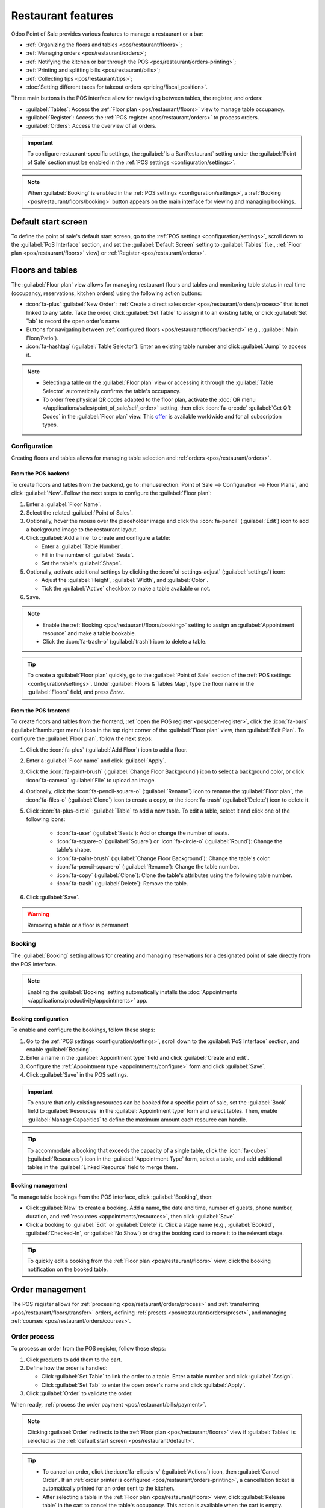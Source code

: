 ===================
Restaurant features
===================

Odoo Point of Sale provides various features to manage a restaurant or a bar:

- :ref:`Organizing the floors and tables <pos/restaurant/floors>`;
- :ref:`Managing orders <pos/restaurant/orders>`;
- :ref:`Notifying the kitchen or bar through the POS <pos/restaurant/orders-printing>`;
- :ref:`Printing and splitting bills <pos/restaurant/bills>`;
- :ref:`Collecting tips <pos/restaurant/tips>`;
- :doc:`Setting different taxes for takeout orders <pricing/fiscal_position>`.

Three main buttons in the POS interface allow for navigating between tables, the register, and
orders:

- :guilabel:`Tables`: Access the :ref:`Floor plan <pos/restaurant/floors>` view to manage table
  occupancy.
- :guilabel:`Register`: Access the :ref:`POS register <pos/restaurant/orders>` to process orders.
- :guilabel:`Orders`: Access the overview of all orders.

.. important::
   To configure restaurant-specific settings, the :guilabel:`Is a Bar/Restaurant` setting under the
   :guilabel:`Point of Sale` section must be enabled in the :ref:`POS settings
   <configuration/settings>`.

.. note::
   When :guilabel:`Booking` is enabled in the :ref:`POS settings <configuration/settings>`, a
   :ref:`Booking <pos/restaurant/floors/booking>` button appears on the main interface for viewing
   and managing bookings.

.. _pos/restaurant/default:

Default start screen
====================

To define the point of sale's default start screen, go to the :ref:`POS settings
<configuration/settings>`, scroll down to the :guilabel:`PoS Interface` section, and set the
:guilabel:`Default Screen` setting to :guilabel:`Tables` (i.e., :ref:`Floor plan
<pos/restaurant/floors>` view) or :ref:`Register <pos/restaurant/orders>`.

.. _pos/restaurant/floors:

Floors and tables
=================

The :guilabel:`Floor plan` view allows for managing restaurant floors and tables and monitoring
table status in real time (occupancy, reservations, kitchen orders) using the following action
buttons:

- :icon:`fa-plus` :guilabel:`New Order`: :ref:`Create a direct sales order
  <pos/restaurant/orders/process>` that is not linked to any table. Take the order, click
  :guilabel:`Set Table` to assign it to an existing table, or click :guilabel:`Set Tab` to
  record the open order's name.
- Buttons for navigating between :ref:`configured floors <pos/restaurant/floors/backend>`
  (e.g., :guilabel:`Main Floor/Patio`).
- :icon:`fa-hashtag` (:guilabel:`Table Selector`): Enter an existing table number and click
  :guilabel:`Jump` to access it.

.. note::
   - Selecting a table on the :guilabel:`Floor plan` view or accessing it through the
     :guilabel:`Table Selector` automatically confirms the table's occupancy.
   - To order free physical QR codes adapted to the floor plan, activate the :doc:`QR menu
     </applications/sales/point_of_sale/self_order>` setting, then click  :icon:`fa-qrcode`
     :guilabel:`Get QR Codes` in the :guilabel:`Floor plan` view. This `offer
     <https://www.odoo.com/app/point-of-sale-restaurant-qr-code>`_ is available worldwide and for
     all subscription types.

.. example::
   .. image:: restaurant/plan-understand.png
      :alt: example of a floor plan view with visual keys to understand it.
      :scale: 90 %

   - Table 101: The table is currently available but booked for 15:00.
   - Table 102: The table is booked, and an order is sent to the kitchen.
   - Table 103: The 12:00 table is running late.
   - Table 104: The table has a pending order.
   - Table 105: The table is available.

Configuration
-------------

Creating floors and tables allows for managing table selection and :ref:`orders
<pos/restaurant/orders>`.

.. _pos/restaurant/floors/backend:

From the POS backend
~~~~~~~~~~~~~~~~~~~~

To create floors and tables from the backend, go to :menuselection:`Point of Sale --> Configuration
--> Floor Plans`, and click :guilabel:`New`. Follow the next steps to configure the :guilabel:`Floor
plan`:

#. Enter a :guilabel:`Floor Name`.
#. Select the related :guilabel:`Point of Sales`.
#. Optionally, hover the mouse over the placeholder image and click the :icon:`fa-pencil`
   (:guilabel:`Edit`) icon to add a background image to the restaurant layout.
#. Click :guilabel:`Add a line` to create and configure a table:

   - Enter a :guilabel:`Table Number`.
   - Fill in the number of :guilabel:`Seats`.
   - Set the table's :guilabel:`Shape`.
#. Optionally, activate additional settings by clicking the :icon:`oi-settings-adjust`
   (:guilabel:`settings`) icon:

   - Adjust the :guilabel:`Height`, :guilabel:`Width`, and :guilabel:`Color`.
   - Tick the :guilabel:`Active` checkbox to make a table available or not.
#. Save.

.. note::
   - Enable the :ref:`Booking <pos/restaurant/floors/booking>` setting to assign an
     :guilabel:`Appointment resource` and make a table bookable.
   - Click the :icon:`fa-trash-o` (:guilabel:`trash`) icon to delete a table.

.. tip::
   To create a :guilabel:`Floor plan` quickly, go to the :guilabel:`Point of Sale` section of the
   :ref:`POS settings <configuration/settings>`. Under :guilabel:`Floors & Tables Map`, type the
   floor name in the :guilabel:`Floors` field, and press `Enter`.

.. _pos/restaurant/floors/frontend:

From the POS frontend
~~~~~~~~~~~~~~~~~~~~~

To create floors and tables from the frontend, :ref:`open the POS register <pos/open-register>`,
click the :icon:`fa-bars` (:guilabel:`hamburger menu`) icon in the top right corner of the
:guilabel:`Floor plan` view, then :guilabel:`Edit Plan`. To configure the :guilabel:`Floor plan`,
follow the next steps:

#. Click the :icon:`fa-plus` (:guilabel:`Add Floor`) icon to add a floor.
#. Enter a :guilabel:`Floor name` and click :guilabel:`Apply`.
#. Click the :icon:`fa-paint-brush` (:guilabel:`Change Floor Background`) icon to select a
   background color, or click :icon:`fa-camera` :guilabel:`File` to upload an image.
#. Optionally, click the :icon:`fa-pencil-square-o` (:guilabel:`Rename`) icon to rename the
   :guilabel:`Floor plan`, the :icon:`fa-files-o` (:guilabel:`Clone`) icon to create a copy, or
   the :icon:`fa-trash` (:guilabel:`Delete`) icon to delete it.
#. Click :icon:`fa-plus-circle` :guilabel:`Table` to add a new table. To edit a table, select it
   and click one of the following icons:

      - :icon:`fa-user` (:guilabel:`Seats`): Add or change the number of seats.
      - :icon:`fa-square-o` (:guilabel:`Square`) or :icon:`fa-circle-o` (:guilabel:`Round`): Change
        the table's shape.
      - :icon:`fa-paint-brush` (:guilabel:`Change Floor Background`): Change the table's color.
      - :icon:`fa-pencil-square-o` (:guilabel:`Rename`): Change the table number.
      - :icon:`fa-copy` (:guilabel:`Clone`): Clone the table's attributes using the following table
        number.
      - :icon:`fa-trash` (:guilabel:`Delete`): Remove the table.
#. Click :guilabel:`Save`.

.. warning::
   Removing a table or a floor is permanent.

.. _pos/restaurant/floors/booking:

Booking
-------

The :guilabel:`Booking` setting allows for creating and managing reservations for a designated
point of sale directly from the POS interface.

.. note::
   Enabling the :guilabel:`Booking` setting automatically installs the :doc:`Appointments
   </applications/productivity/appointments>` app.

.. _pos/restaurant/floors/booking/configuration:

Booking configuration
~~~~~~~~~~~~~~~~~~~~~

To enable and configure the bookings, follow these steps:

#. Go to the :ref:`POS settings <configuration/settings>`, scroll down to the :guilabel:`PoS
   Interface` section, and enable :guilabel:`Booking`.
#. Enter a name in the :guilabel:`Appointment type` field and click :guilabel:`Create and edit`.
#. Configure the :ref:`Appointment type <appointments/configure>` form and click :guilabel:`Save`.
#. Click :guilabel:`Save` in the POS settings.

.. important::
   To ensure that only existing resources can be booked for a specific point of sale, set the
   :guilabel:`Book` field to :guilabel:`Resources` in the :guilabel:`Appointment type` form and
   select tables. Then, enable :guilabel:`Manage Capacities` to define the maximum amount each
   resource can handle.

.. tip::
   To accommodate a booking that exceeds the capacity of a single table, click the
   :icon:`fa-cubes` (:guilabel:`Resources`) icon in the :guilabel:`Appointment Type` form, select
   a table, and add additional tables in the :guilabel:`Linked Resource` field to merge them.

.. seealso::
   :doc:`/applications/productivity/appointments`

.. _pos/restaurant/floors/booking/management:

Booking management
~~~~~~~~~~~~~~~~~~

To manage table bookings from the POS interface, click :guilabel:`Booking`, then:

- Click :guilabel:`New` to create a booking. Add a name, the date and time, number of guests, phone
  number, duration, and :ref:`resources <appointments/resources>`, then click :guilabel:`Save`.
- Click a booking to :guilabel:`Edit` or :guilabel:`Delete` it. Click a stage name (e.g.,
  :guilabel:`Booked`, :guilabel:`Checked-In`, or :guilabel:`No Show`) or drag the booking card to
  move it to the relevant stage.

.. tip::
   To quickly edit a booking from the :ref:`Floor plan <pos/restaurant/floors>` view, click the
   booking notification on the booked table.

.. _pos/restaurant/orders:

Order management
================

The POS register allows for :ref:`processing <pos/restaurant/orders/process>` and :ref:`transferring
<pos/restaurant/floors/transfer>` orders, defining :ref:`presets <pos/restaurant/orders/preset>`,
and managing :ref:`courses <pos/restaurant/orders/courses>`.

.. _pos/restaurant/orders/process:

Order process
-------------

To process an order from the POS register, follow these steps:

#. Click products to add them to the cart.
#. Define how the order is handled:

   - Click :guilabel:`Set Table` to link the order to a table. Enter a table number and click
     :guilabel:`Assign`.
   - Click :guilabel:`Set Tab` to enter the open order's name and click :guilabel:`Apply`.
#. Click :guilabel:`Order` to validate the order.

When ready, :ref:`process the order payment <pos/restaurant/bills/payment>`.

.. note::
   Clicking :guilabel:`Order` redirects to the :ref:`Floor plan <pos/restaurant/floors>` view if
   :guilabel:`Tables` is selected as the :ref:`default start screen <pos/restaurant/default>`.

.. tip::
   - To cancel an order, click the :icon:`fa-ellipsis-v` (:guilabel:`Actions`) icon, then
     :guilabel:`Cancel Order`. If an :ref:`order printer is configured
     <pos/restaurant/orders-printing>`, a cancellation ticket is automatically printed for an
     order sent to the kitchen.
   - After selecting a table in the :ref:`Floor plan <pos/restaurant/floors>` view, click
     :guilabel:`Release table` in the cart to cancel the table's occupancy. This action is
     available when the cart is empty.
   - :ref:`Configure a printer <pos/restaurant/orders-printing>` to send an order to the kitchen
     printer when clicking :guilabel:`Order`.

.. _pos/restaurant/floors/transfer:

Order transfer
--------------

To transfer an order to another table from the :ref:`POS register <pos/restaurant/orders>`, click
the :icon:`fa-ellipsis-v` (:guilabel:`Actions`) icon, then :guilabel:`Transfer/Merge`, and choose
the target table in the :ref:`Floor plan <pos/restaurant/floors>` view:

   - Select an available table to transfer customers and their orders.
   - Select an occupied table to merge customers and their orders.

.. _pos/restaurant/orders/preset:

Presets
-------

Presets are used to apply preconfigured settings to orders and determine whether an order is for
:guilabel:`Dine In`, :guilabel:`Takeout`, or :guilabel:`Delivery`. They also control whether
customer contact information is required and apply capacity limits based on opening hours and order
quantity.

To use preconfigured presets, go to the :ref:`POS settings <configuration/settings>` and
enable the :guilabel:`Take out / Delivery / Members` setting under the :guilabel:`Point of Sale`
section. Set the :guilabel:`Default` field to the preferred preset, then save. From the
:ref:`register <pos/restaurant/orders>`, select the relevant preset, and :ref:`process the order
<pos/restaurant/orders/process>`:

- :guilabel:`Dine In`: Assign a :ref:`table or open a tab <pos/restaurant/orders/process>`.
- :guilabel:`Takeout`: Enter the order's name and click :guilabel:`Apply`, then select a date
  and a time slot.
- :guilabel:`Delivery`: Select an existing customer, or click :guilabel:`Create` to add one. Then,
  select a time slot.

.. tip::
   Click the preset button to switch to another one.

.. seealso::
   - :doc:`/applications/sales/point_of_sale/preparation`
   - :doc:`/applications/sales/point_of_sale/online_food_delivery`

.. _pos/restaurant/orders/courses:

Courses
-------

The :guilabel:`Course` button allows for splitting orders into multiple courses, sending each course
to the kitchen sequentially.

To split an order into courses from the :ref:`register <pos/restaurant/orders>`, click
:guilabel:`Course` and add products. Repeat the action as many times as needed, then click
:guilabel:`Order` to send the order to the kitchen, which also fires the first course.

When ready for the second course, retrieve the order from the :ref:`Floor plan
<pos/restaurant/floors>` view or the :guilabel:`Orders` overview, and click :guilabel:`Fire Course
2`. Repeat the action as many times as needed.

.. tip::
   - Alternatively, click :guilabel:`Course` as often as needed to display the desired number of
     courses in the cart. Then, click each course, add products, and click :guilabel:`Order`.
   - To transfer a product or an entire course into another course, select it in the cart, click
     the :icon:`fa-ellipsis-v` (:guilabel:`Actions`) icon, then :icon:`fa-arrow-down`
     :guilabel:`Transfer course`, and select the preferred course.

.. _pos/restaurant/orders-printing:

Order printing
==============

To enable sending orders to a kitchen or a bar printer, :doc:`connect a printer
<configuration/epos_printers>` to Odoo, go to the :ref:`POS settings <configuration/settings>`, and
follow these steps:

#. Scroll down to the :guilabel:`Preparation` section and enable the :guilabel:`Preparation
   Printers` setting.
#. Type the printer's name in the :guilabel:`Printers` field and click :guilabel:`Create and edit`.
#. On the printer setup form, select the :guilabel:`Printer Type`:

   - If the printer is connected to an :doc:`IoT system </applications/general/iot>`, select
     :guilabel:`Use a printer connected to the IoT`, and choose the relevant :doc:`device
     </applications/general/iot/devices/printer>`. This process requires the IoT app and an IoT
     system.
   - If using an :doc:`Epson printer that does not require an IoT system connection
     <configuration/epos_printers>`, select :guilabel:`Use an Epson printer` and enter the
     :guilabel:`Epson Printer IP Address`.
#. Define the product categories to be printed by clicking :guilabel:`Add a line` in the
   :guilabel:`Printed Product Categories` field and selecting the preferred category from the
   popover.
#. Click :guilabel:`Save`.
#. In the :ref:`POS settings <configuration/settings>`, click :guilabel:`Save`.

The printer is then connected to the point of sale and can print kitchen orders and order receipts.

.. note::
   - Printing kitchen orders requires assigning a :guilabel:`PoS Product Category`.
   - To create a :guilabel:`Printed Product Category` on the :guilabel:`Add: Printed Product
     Categories` popover, click :guilabel:`New`. Enter a name, select a :guilabel:`Parent Category`,
     choose a :guilabel:`Color`, click the :icon:`fa-pencil` (:guilabel:`Edit`) icon to add an
     image, determine the product availability, then click :guilabel:`Save & Close`.

.. tip::
   - To access all preparation printers from the :ref:`POS settings <configuration/settings>`,
     scroll down to the :guilabel:`Preparation` section and click :icon:`oi-arrow-right`
     :guilabel:`Printers`. Alternatively, go to :menuselection:`Point of Sale --> Orders -->
     Preparations Printers`.
   - After :ref:`processing an order <pos/restaurant/orders/process>`, click the :icon:`fa-cutlery`
     (:guilabel:`order`) icon in the :ref:`POS register <pos/restaurant/orders>` next to
     :guilabel:`Payment` to reprint a duplicate of the last kitchen order.

.. seealso::
   - :doc:`Connect an IoT system to a POS <configuration/pos_iot>`
   - :doc:`/applications/general/iot/devices/printer`
   - :doc:`/applications/general/iot/connect`
   - :doc:`/applications/sales/point_of_sale/preparation`

.. _pos/restaurant/bills:

Bills and payment
=================

.. _pos/restaurant/bills/splitting:

Bill splitting
--------------

To allow bill splitting, go to :menuselection:`Point of Sale --> Configuration --> Settings`, and
enable :guilabel:`Allow Bill Splitting` under the :guilabel:`Point of Sale` section.

To split a bill from the :ref:`POS register <pos/restaurant/orders>`, follow these steps:

#. Click the :icon:`fa-ellipsis-v` (:guilabel:`Actions`) icon, then :guilabel:`Split`.
#. Select at least one product and perform one of the following actions:

   - :guilabel:`Payment`: Process the direct payment for the selected product(s).
   - :guilabel:`Split Order`: Create a sub-order.
   - :guilabel:`Transfer`: Transfer one or all products to another table.
#. Process the :ref:`payment <pos/restaurant/bills/payment>`.
#. Click :icon:`fa-chevron-right` :guilabel:`Continue` and repeat the process for each guest.

.. note::
   Splitting a bill requires ordering at least two products and creates a sub-order, which must
   be paid before returning to the main order.

.. _pos/restaurant/bills/payment:

Order payment
-------------

To proceed with the order payment from the :ref:`POS register <pos/restaurant/orders>`, follow
these steps:

#. Click :guilabel:`Payment`.
#. Select a :doc:`payment method <payment_methods>`.
#. Optionally, select a customer and send an invoice to them:

   - Click :icon:`fa-user` :guilabel:`Customer` to select or create a customer account.
   - Enable :icon:`fa-file-text-o` :guilabel:`Invoice` to allow sending an invoice to the
     customer.
#. Click :guilabel:`Validate`.

.. _pos/restaurant/bills/printing:

Receipt printing
----------------

To allow receipt printing, go to :menuselection:`Point of Sale --> Configuration --> Settings`, and
enable :guilabel:`Early Receipt Printing` under the :guilabel:`Point of Sale` section.

After a successful :ref:`order payment <pos/restaurant/bills/payment>`, click :icon:`fa-print`
:guilabel:`Print Full Receipt` to generate and print a bill.

.. important::
   If a printer is :doc:`configured and linked <configuration/epos_printers>` to a point of sale,
   the receipt is automatically printed upon payment confirmation.

.. seealso::
   :doc:`/applications/sales/point_of_sale/receipts_invoices`

.. _pos/restaurant/tips:

Tips
====

Configuration
-------------

To allow tipping in a POS, go to the :ref:`POS settings <configuration/settings>`, scroll down to
the :guilabel:`Payment` section, enable :guilabel:`Tips`, and click :guilabel:`Save`.

.. important::
   - The :guilabel:`Add tip after payment` setting only works for a POS in the United States
     of America with an :doc:`Adyen <payment_methods/terminals/adyen>` or a :doc:`Stripe
     <payment_methods/terminals/stripe>` :ref:`payment terminal <pos/terminals/configuration>`.
   - The :guilabel:`Add tip through payment terminal (Adyen)` setting only works with an
     :ref:`Adyen <adyen/tips>` terminal.

.. note::
   - Saving the :guilabel:`Tips` setting automatically fills the :guilabel:`Tip product` field
     with the preconfigured :guilabel:`[TIPS] Tips` product, which is only used for tips. When
     selecting another product in the :guilabel:`Tip product` field, the chosen product is no
     longer available on the :ref:`POS register <pos/restaurant/orders>`.
   - Choose only one tip product per POS.

.. _pos/restaurant/tips/add-tips:

Tip and payment
---------------

To process a tip during :ref:`payment <pos/restaurant/bills/payment>`, follow these steps:

#. Click :icon:`fa-heart` :guilabel:`Tip`, add the amount, then click :guilabel:`Ok`.
#. Select a :doc:`payment method <payment_methods>` for the order and the tip.
#. Click :guilabel:`Validate`.

.. tip::
   If the order and the tip are paid using different payment methods, select a :doc:`payment method
   <payment_methods>` for the order first. Then, select a payment method for the tip, click
   :icon:`fa-heart` :guilabel:`Tip`, add the tip amount, and click :guilabel:`Ok`.
   Finally, :guilabel:`Validate` the payment.

Tip after payment (US only)
---------------------------

To allow tipping after payment for a POS in the United States of America, ensure the :guilabel:`Add
tip after payment` setting is enabled in the :ref:`POS settings <configuration/settings>`. To
process tips after payment, follow these steps:

#. On the :guilabel:`Payment` screen, select a :guilabel:`Card` payment method linked to a
   :doc:`Stripe <payment_methods/terminals/stripe>` or :doc:`Adyen
   <payment_methods/terminals/adyen>` terminal.
#. Click :guilabel:`Close Tab` and select the relevant option in the :guilabel:`Add a tip` screen:

   - :guilabel:`15%`, :guilabel:`20%`, or :guilabel:`25%`: Tip rates based on order total.
   - :guilabel:`No Tip`.
   - :guilabel:`Tip Amount`: Enter the relevant amount in the field.
#. Click :guilabel:`Settle` to validate.
